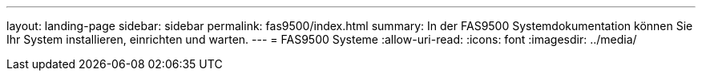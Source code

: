 ---
layout: landing-page 
sidebar: sidebar 
permalink: fas9500/index.html 
summary: In der FAS9500 Systemdokumentation können Sie Ihr System installieren, einrichten und warten. 
---
= FAS9500 Systeme
:allow-uri-read: 
:icons: font
:imagesdir: ../media/


